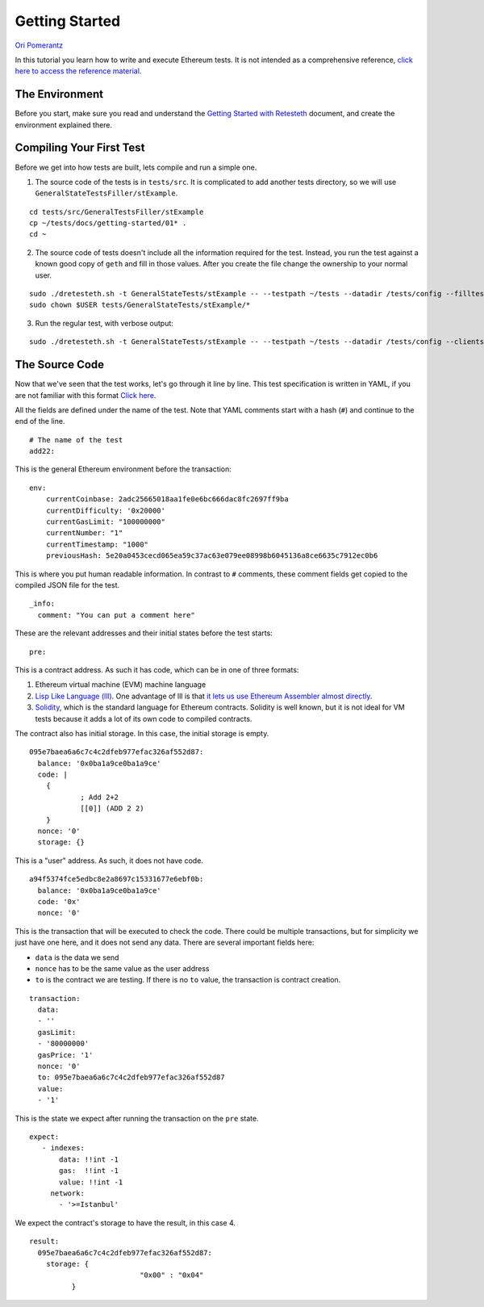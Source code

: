 .. _getting_started:

###############
Getting Started
###############
`Ori Pomerantz <mailto://qbzzt1@gmail.com>`_

In this tutorial you learn how to write and execute Ethereum tests. It is not intended as a comprehensive reference, 
`click here to access the reference material <https://ethereum-tests.readthedocs.io/en/latest/>`_.

The Environment
===============
Before you start, make sure you read and understand the `Getting Started with Retesteth 
<https://github.com/ethereum/retesteth/blob/develop/docs/gettingStarted.md>`_ document, and
create the environment explained there.


Compiling Your First Test
=========================
Before we get into how tests are built, lets compile and run a simple one.

1. The source code of the tests is in ``tests/src``. It is complicated to add another tests directory, so we will use
   ``GeneralStateTestsFiller/stExample``.
   
::

  cd tests/src/GeneralTestsFiller/stExample
  cp ~/tests/docs/getting-started/01* .
  cd ~
  
2. The source code of tests doesn't include all the information required for the test. Instead, you run the test against
   a known good copy of ``geth`` and fill in those values. After you create the file change the ownership to your normal
   user.

::

  sudo ./dretesteth.sh -t GeneralStateTests/stExample -- --testpath ~/tests --datadir /tests/config --filltests --clients geth
  sudo chown $USER tests/GeneralStateTests/stExample/*

3. Run the regular test, with verbose output:

::

  sudo ./dretesteth.sh -t GeneralStateTests/stExample -- --testpath ~/tests --datadir /tests/config --clients geth --verbosity 5

The Source Code
===============
Now that we've seen that the test works, let's go through it line by line. This test specification is written in YAML, if you
are not familiar with this format `Click here <https://www.tutorialspoint.com/yaml/index.htm>`_. 

All the fields are defined under the name of the test. Note that YAML comments start with a hash (``#``) and continue to the end of 
the line.

::

  # The name of the test
  add22:

This is the general Ethereum environment before the transaction:

::

  env:
      currentCoinbase: 2adc25665018aa1fe0e6bc666dac8fc2697ff9ba
      currentDifficulty: '0x20000'
      currentGasLimit: "100000000"
      currentNumber: "1"
      currentTimestamp: "1000"
      previousHash: 5e20a0453cecd065ea59c37ac63e079ee08998b6045136a8ce6635c7912ec0b6


This is where you put human readable information. In contrast to ``#`` comments, these comment fields get
copied to the compiled JSON file for the test.

::

    _info:
      comment: "You can put a comment here"
  
These are the relevant addresses and their initial states before the test starts:
  
::      

    pre:


This is a contract address. As such it has code, which can be in one of three formats:

#. Ethereum virtual machine (EVM) machine language 
#. `Lisp Like Language (lll) <http://blog.syrinx.net/the-resurrection-of-lll-part-1/>`_. One
   advantage of lll is that `it lets us use Ethereum Assembler almost directly
   <https://lll-docs.readthedocs.io/en/latest/lll_reference.html#evm-opcodes>`_.
#. `Solidity <https://cryptozombies.io/>`_, which is the standard language for Ethereum 
   contracts. Solidity is well known, but it is not ideal for VM tests because it adds a lot of its
   own code to compiled contracts.
   
The contract also has initial storage. In this case, the initial storage is empty.   

::

      095e7baea6a6c7c4c2dfeb977efac326af552d87:
        balance: '0x0ba1a9ce0ba1a9ce'
        code: |
          {
                  ; Add 2+2
                  [[0]] (ADD 2 2)
          }
        nonce: '0'
        storage: {}

This is a "user" address. As such, it does not have code.

::

      a94f5374fce5edbc8e2a8697c15331677e6ebf0b:
        balance: '0x0ba1a9ce0ba1a9ce'
        code: '0x'
        nonce: '0'

This is the transaction that will be executed to check the code. There could be multiple transactions,
but for simplicity we just have one here, and it does not send any data. There are several important
fields here:

* ``data`` is the data we send
* ``nonce`` has to be the same value as the user address
* ``to`` is the contract we are testing. If there is no ``to`` value, the transaction is contract creation.

::

    transaction:
      data:
      - ''
      gasLimit:
      - '80000000'
      gasPrice: '1'
      nonce: '0'
      to: 095e7baea6a6c7c4c2dfeb977efac326af552d87
      value:
      - '1'

This is the state we expect after running the transaction on the ``pre`` state.

::

   expect:
      - indexes:
          data: !!int -1
          gas:  !!int -1
          value: !!int -1
        network:
          - '>=Istanbul'

We expect the contract's storage to have the result, in this case 4.

::          
          
        result:
          095e7baea6a6c7c4c2dfeb977efac326af552d87:
            storage: {
                                  "0x00" : "0x04"
                  }        
